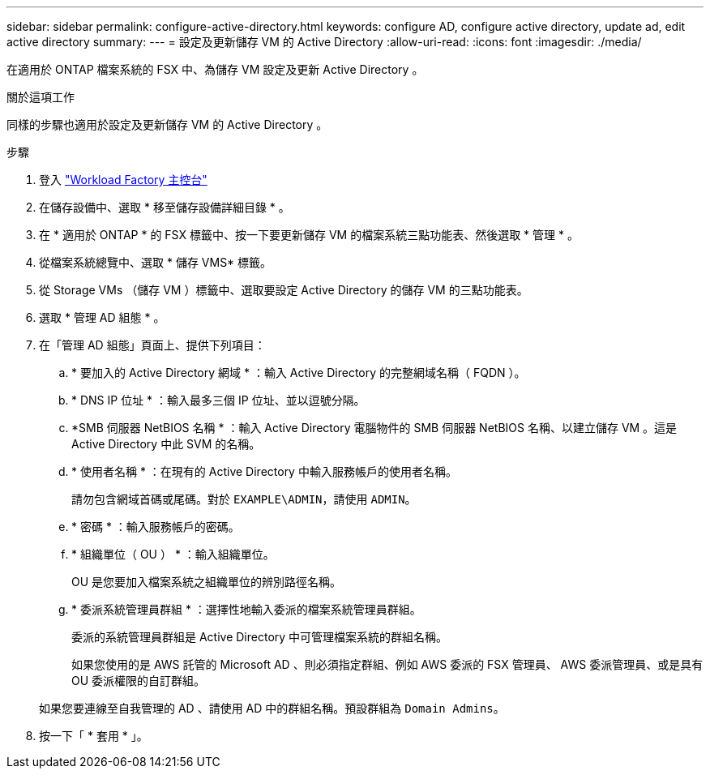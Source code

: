 ---
sidebar: sidebar 
permalink: configure-active-directory.html 
keywords: configure AD, configure active directory, update ad, edit active directory 
summary:  
---
= 設定及更新儲存 VM 的 Active Directory
:allow-uri-read: 
:icons: font
:imagesdir: ./media/


[role="lead"]
在適用於 ONTAP 檔案系統的 FSX 中、為儲存 VM 設定及更新 Active Directory 。

.關於這項工作
同樣的步驟也適用於設定及更新儲存 VM 的 Active Directory 。

.步驟
. 登入 link:https://console.workloads.netapp.com/["Workload Factory 主控台"^]
. 在儲存設備中、選取 * 移至儲存設備詳細目錄 * 。
. 在 * 適用於 ONTAP * 的 FSX 標籤中、按一下要更新儲存 VM 的檔案系統三點功能表、然後選取 * 管理 * 。
. 從檔案系統總覽中、選取 * 儲存 VMS* 標籤。
. 從 Storage VMs （儲存 VM ）標籤中、選取要設定 Active Directory 的儲存 VM 的三點功能表。
. 選取 * 管理 AD 組態 * 。
. 在「管理 AD 組態」頁面上、提供下列項目：
+
.. * 要加入的 Active Directory 網域 * ：輸入 Active Directory 的完整網域名稱（ FQDN ）。
.. * DNS IP 位址 * ：輸入最多三個 IP 位址、並以逗號分隔。
.. *SMB 伺服器 NetBIOS 名稱 * ：輸入 Active Directory 電腦物件的 SMB 伺服器 NetBIOS 名稱、以建立儲存 VM 。這是 Active Directory 中此 SVM 的名稱。
.. * 使用者名稱 * ：在現有的 Active Directory 中輸入服務帳戶的使用者名稱。
+
請勿包含網域首碼或尾碼。對於 `EXAMPLE\ADMIN`，請使用 `ADMIN`。

.. * 密碼 * ：輸入服務帳戶的密碼。
.. * 組織單位（ OU ） * ：輸入組織單位。
+
OU 是您要加入檔案系統之組織單位的辨別路徑名稱。

.. * 委派系統管理員群組 * ：選擇性地輸入委派的檔案系統管理員群組。
+
委派的系統管理員群組是 Active Directory 中可管理檔案系統的群組名稱。

+
如果您使用的是 AWS 託管的 Microsoft AD 、則必須指定群組、例如 AWS 委派的 FSX 管理員、 AWS 委派管理員、或是具有 OU 委派權限的自訂群組。

+
如果您要連線至自我管理的 AD 、請使用 AD 中的群組名稱。預設群組為 `Domain Admins`。



. 按一下「 * 套用 * 」。

